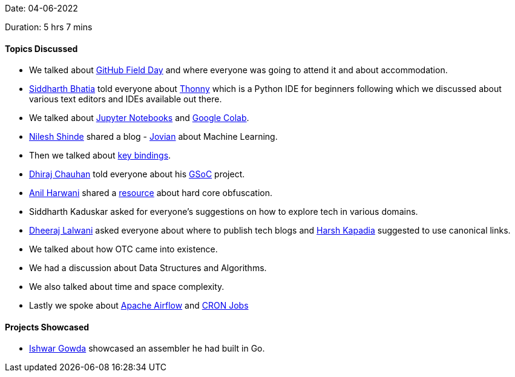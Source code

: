 Date: 04-06-2022

Duration: 5 hrs 7 mins

==== Topics Discussed

* We talked about link:https://githubfieldday.com[GitHub Field Day^] and where everyone was going to attend it and about accommodation.
* link:https://twitter.com/Darth_Sid512[Siddharth Bhatia^] told everyone about link:https://thonny.org[Thonny^] which is a Python IDE for beginners following which we discussed about various text editors and IDEs available out there.
* We talked about link:https://jupyter.org[Jupyter Notebooks^] and link:https://colab.research.google.com/notebooks/intro.ipynb[Google Colab^].
* link:https://twitter.com/nilexshinde[Nilesh Shinde^] shared a blog - link:https://blog.jovian.ai[Jovian^] about Machine Learning.
* Then we talked about link:https://web.media.mit.edu/~benb/statics/bssmanual/MAIN/Key_Bindings.htm[key bindings^].
* link:https://twitter.com/cdhiraj40[Dhiraj Chauhan^] told everyone about his link:https://summerofcode.withgoogle.com[GSoC^] project.
* link:https://www.linkedin.com/in/anilharwani[Anil Harwani^] shared a link:https://www.ioccc.org[resource^] about hard core obfuscation.
* Siddharth Kaduskar asked for everyone's suggestions on how to explore tech in various domains.
* link:https://twitter.com/DhiruCodes[Dheeraj Lalwani^] asked everyone about where to publish tech blogs and link:https://twitter.com/harshgkapadia[Harsh Kapadia^] suggested to use canonical links.
* We talked about how OTC came into existence.
* We had a discussion about Data Structures and Algorithms.
* We also talked about time and space complexity.
* Lastly we spoke about link:https://airflow.apache.org[Apache Airflow^] and link:https://www.hivelocity.net/kb/what-is-cron-job[CRON Jobs^]



==== Projects Showcased

* link:https://twitter.com/Ishwar71078132[Ishwar Gowda^] showcased an assembler he had built in Go.
